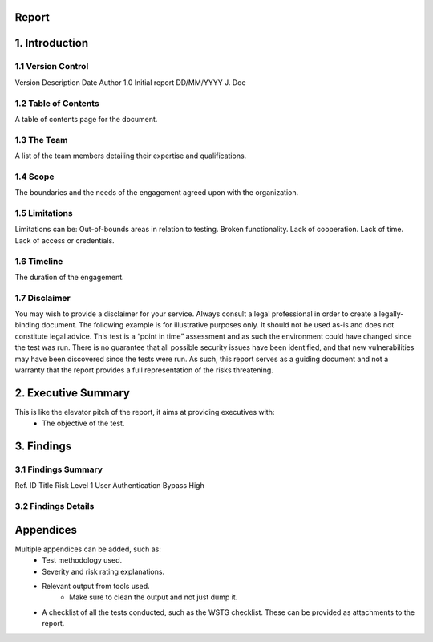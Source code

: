 Report
=======

**1. Introduction**
=================

1.1 Version Control
--------------------
Version     Description     Date            Author
1.0         Initial report  DD/MM/YYYY      J. Doe

1.2 Table of Contents
-----------------------
A table of contents page for the document.

1.3 The Team
---------------
A list of the team members detailing their expertise and qualifications.

1.4 Scope
---------------
The boundaries and the needs of the engagement agreed upon with the organization.

1.5 Limitations
-----------------
Limitations can be:
Out-of-bounds areas in relation to testing.
Broken functionality.
Lack of cooperation.
Lack of time.
Lack of access or credentials.

1.6 Timeline
---------------
The duration of the engagement.

1.7 Disclaimer
---------------
You may wish to provide a disclaimer for your service. Always consult a legal professional in order to create a legally-
binding document.
The following example is for illustrative purposes only. It should not be used as-is and does not constitute legal advice.
This test is a “point in time” assessment and as such the environment could have changed since the test was run. There
is no guarantee that all possible security issues have been identified, and that new vulnerabilities may have been
discovered since the tests were run. As such, this report serves as a guiding document and not a warranty that the
report provides a full representation of the risks threatening.


**2. Executive Summary**
==========================
This is like the elevator pitch of the report, it aims at providing executives with:
    - The objective of the test.

**3. Findings**
================

3.1 Findings Summary
------------------------------
Ref. ID         Title                           Risk Level
1               User Authentication Bypass      High


3.2 Findings Details
-----------------------


**Appendices**
=================
Multiple appendices can be added, such as:
    - Test methodology used.
    - Severity and risk rating explanations.
    - Relevant output from tools used.
        - Make sure to clean the output and not just dump it.
    - A checklist of all the tests conducted, such as the WSTG checklist. These can be provided as attachments to the report.
